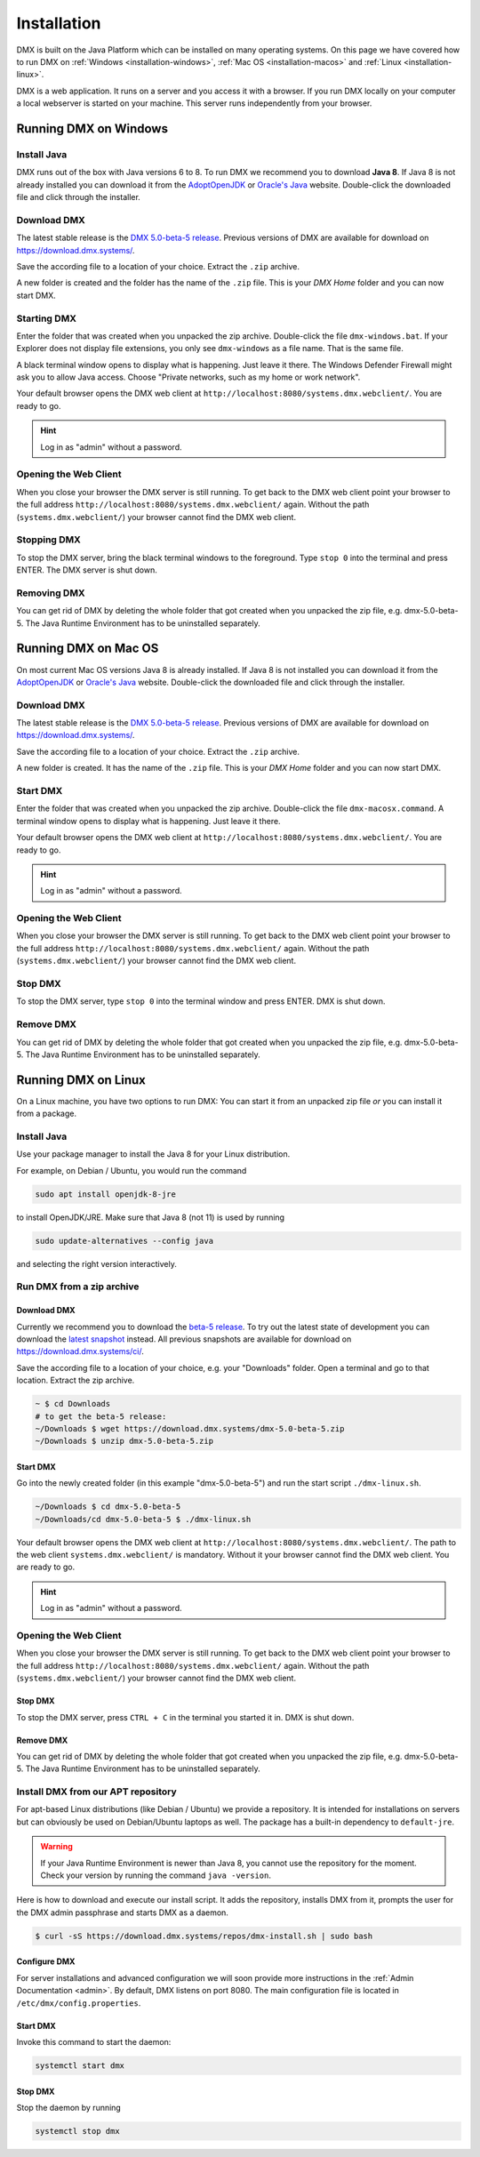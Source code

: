 .. _installation:

############
Installation
############

DMX is built on the Java Platform which can be installed on many operating systems.
On this page we have covered how to run DMX on :ref:`Windows <installation-windows>`, :ref:`Mac OS <installation-macos>` and :ref:`Linux <installation-linux>`.

DMX is a web application.
It runs on a server and you access it with a browser.
If you run DMX locally on your computer a local webserver is started on your machine.
This server runs independently from your browser.

.. _installation-windows:

**********************
Running DMX on Windows
**********************

Install Java
============

DMX runs out of the box with Java versions 6 to 8.
To run DMX we recommend you to download **Java 8**.
If Java 8 is not already installed you can download it from the `AdoptOpenJDK <https://adoptopenjdk.net/>`_ or `Oracle's Java <https://java.com/en/download/>`_ website.
Double-click the downloaded file and click through the installer.

Download DMX
============

The latest stable release is the `DMX 5.0-beta-5 release <https://download.dmx.systems/dmx-5.0-beta-5.zip>`_.
Previous versions of DMX are available for download on https://download.dmx.systems/.

Save the according file to a location of your choice.
Extract the ``.zip`` archive.

.. image:: _static/windows-extract-zip.png

.. image:: _static/windows-choose-destination.png

A new folder is created and the folder has the name of the ``.zip`` file.
This is your *DMX Home* folder and you can now start DMX.

Starting DMX
============

Enter the folder that was created when you unpacked the zip archive.
Double-click the file ``dmx-windows.bat``.
If your Explorer does not display file extensions, you only see ``dmx-windows`` as a file name.
That is the same file.

A black terminal window opens to display what is happening.
Just leave it there.
The Windows Defender Firewall might ask you to allow Java access.
Choose "Private networks, such as my home or work network".

Your default browser opens the DMX web client at ``http://localhost:8080/systems.dmx.webclient/``.
You are ready to go.

.. hint:: Log in as "admin" without a password.

Opening the Web Client
======================

When you close your browser the DMX server is still running.
To get back to the DMX web client point your browser to the full address ``http://localhost:8080/systems.dmx.webclient/`` again.
Without the path (``systems.dmx.webclient/``) your browser cannot find the DMX web client.

Stopping DMX
============

To stop the DMX server, bring the black terminal windows to the foreground.
Type ``stop 0`` into the terminal and press ENTER.
The DMX server is shut down.

Removing DMX
============

You can get rid of DMX by deleting the whole folder that got created when you unpacked the zip file, e.g. dmx-5.0-beta-5.
The Java Runtime Environment has to be uninstalled separately.

.. _installation-macos:

*********************
Running DMX on Mac OS
*********************

On most current Mac OS versions Java 8 is already installed.
If Java 8 is not installed you can download it from the `AdoptOpenJDK <https://adoptopenjdk.net/>`_ or `Oracle's Java <https://java.com/en/download/>`_ website.
Double-click the downloaded file and click through the installer.

Download DMX
============

The latest stable release is the `DMX 5.0-beta-5 release <https://download.dmx.systems/dmx-5.0-beta-5.zip>`_. Previous versions of DMX are available for download on https://download.dmx.systems/.

Save the according file to a location of your choice.
Extract the ``.zip`` archive.

A new folder is created.
It has the name of the ``.zip`` file.
This is your *DMX Home* folder and you can now start DMX.

Start DMX
=========

Enter the folder that was created when you unpacked the zip archive.
Double-click the file ``dmx-macosx.command``.
A terminal window opens to display what is happening.
Just leave it there.

Your default browser opens the DMX web client at ``http://localhost:8080/systems.dmx.webclient/``.
You are ready to go.

.. hint:: Log in as "admin" without a password.

Opening the Web Client
======================

When you close your browser the DMX server is still running.
To get back to the DMX web client point your browser to the full address ``http://localhost:8080/systems.dmx.webclient/`` again.
Without the path (``systems.dmx.webclient/``) your browser cannot find the DMX web client.

Stop DMX
========
To stop the DMX server, type ``stop 0`` into the terminal window and press ENTER.
DMX is shut down.

Remove DMX
==========

You can get rid of DMX by deleting the whole folder that got created when you unpacked the zip file, e.g. dmx-5.0-beta-5.
The Java Runtime Environment has to be uninstalled separately.

.. _installation-linux:

********************
Running DMX on Linux
********************

On a Linux machine, you have two options to run DMX:
You can start it from an unpacked zip file *or* you can install it from a package.

Install Java
============

Use your package manager to install the Java 8 for your Linux distribution.

For example, on Debian / Ubuntu, you would run the command

.. code:: bash

    sudo apt install openjdk-8-jre

to install OpenJDK/JRE. Make sure that Java 8 (not 11) is used by running

.. code:: bash

    sudo update-alternatives --config java

and selecting the right version interactively.

.. _installation-linux-zip:

Run DMX from a zip archive
==========================

Download DMX
------------

Currently we recommend you to download the `beta-5 release <https://download.dmx.systems/dmx-5.0-beta-5.zip>`_.
To try out the latest state of development you can download the `latest snapshot <https://download.dmx.systems/ci/dmx-latest.zip>`_ instead.
All previous snapshots are available for download on https://download.dmx.systems/ci/.

Save the according file to a location of your choice, e.g. your "Downloads" folder.
Open a terminal and go to that location.
Extract the zip archive.

.. code:: bash

    ~ $ cd Downloads
    # to get the beta-5 release:
    ~/Downloads $ wget https://download.dmx.systems/dmx-5.0-beta-5.zip
    ~/Downloads $ unzip dmx-5.0-beta-5.zip

Start DMX
---------

Go into the newly created folder (in this example "dmx-5.0-beta-5") and run the start script ``./dmx-linux.sh``.

.. code:: bash

    ~/Downloads $ cd dmx-5.0-beta-5
    ~/Downloads/cd dmx-5.0-beta-5 $ ./dmx-linux.sh

Your default browser opens the DMX web client at ``http://localhost:8080/systems.dmx.webclient/``.
The path to the web client ``systems.dmx.webclient/`` is mandatory.
Without it your browser cannot find the DMX web client.
You are ready to go.

.. hint:: Log in as "admin" without a password.

Opening the Web Client
======================

When you close your browser the DMX server is still running.
To get back to the DMX web client point your browser to the full address ``http://localhost:8080/systems.dmx.webclient/`` again.
Without the path (``systems.dmx.webclient/``) your browser cannot find the DMX web client.

Stop DMX
--------

To stop the DMX server, press ``CTRL + C`` in the terminal you started it in.
DMX is shut down.

Remove DMX
----------

You can get rid of DMX by deleting the whole folder that got created when you unpacked the zip file, e.g. dmx-5.0-beta-5.
The Java Runtime Environment has to be uninstalled separately.

.. _installation-linux-apt:

Install DMX from our APT repository
===================================

For apt-based Linux distributions (like Debian / Ubuntu) we provide a repository.
It is intended for installations on servers but can obviously be used on Debian/Ubuntu laptops as well.
The package has a built-in dependency to ``default-jre``.

.. warning:: If your Java Runtime Environment is newer than Java 8, you cannot use the repository for the moment. Check your version by running the command ``java -version``.

Here is how to download and execute our install script.
It adds the repository, installs DMX from it, prompts the user for the DMX admin passphrase and starts DMX as a daemon.

.. code:: bash

    $ curl -sS https://download.dmx.systems/repos/dmx-install.sh | sudo bash

Configure DMX
-------------

For server installations and advanced configuration we will soon provide more instructions in the :ref:`Admin Documentation <admin>`.
By default, DMX listens on port 8080.
The main configuration file is located in ``/etc/dmx/config.properties``.

Start DMX
---------

Invoke this command to start the daemon:

.. code::

    systemctl start dmx

Stop DMX
--------

Stop the daemon by running

.. code::

    systemctl stop dmx
